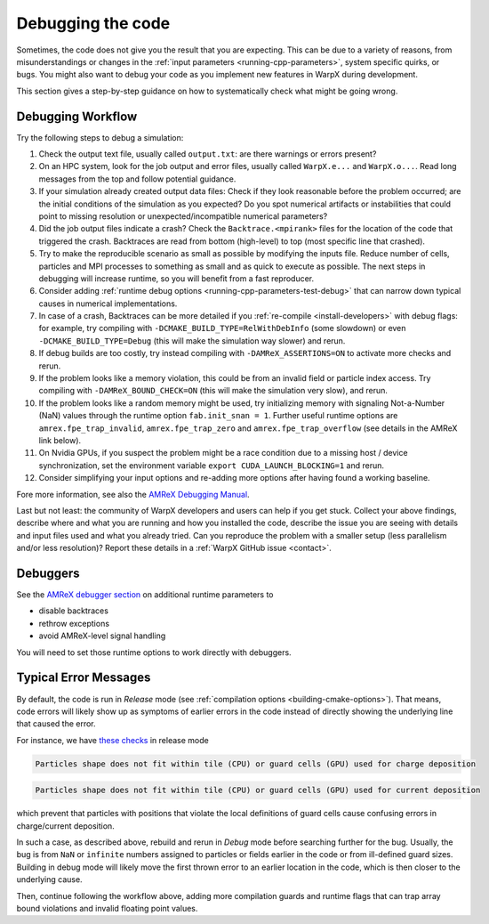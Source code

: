 .. _debugging_warpx:

Debugging the code
==================

Sometimes, the code does not give you the result that you are expecting.
This can be due to a variety of reasons, from misunderstandings or changes in the :ref:`input parameters <running-cpp-parameters>`, system specific quirks, or bugs.
You might also want to debug your code as you implement new features in WarpX during development.

This section gives a step-by-step guidance on how to systematically check what might be going wrong.


Debugging Workflow
------------------

Try the following steps to debug a simulation:

#. Check the output text file, usually called ``output.txt``: are there warnings or errors present?
#. On an HPC system, look for the job output and error files, usually called ``WarpX.e...`` and ``WarpX.o...``.
   Read long messages from the top and follow potential guidance.
#. If your simulation already created output data files:
   Check if they look reasonable before the problem occurred; are the initial conditions of the simulation as you expected?
   Do you spot numerical artifacts or instabilities that could point to missing resolution or unexpected/incompatible numerical parameters?
#. Did the job output files indicate a crash? Check the ``Backtrace.<mpirank>`` files for the location of the code that triggered the crash.
   Backtraces are read from bottom (high-level) to top (most specific line that crashed).
#. Try to make the reproducible scenario as small as possible by modifying the inputs file.
   Reduce number of cells, particles and MPI processes to something as small and as quick to execute as possible.
   The next steps in debugging will increase runtime, so you will benefit from a fast reproducer.
#. Consider adding :ref:`runtime debug options <running-cpp-parameters-test-debug>` that can narrow down typical causes in numerical implementations.
#. In case of a crash, Backtraces can be more detailed if you :ref:`re-compile <install-developers>` with debug flags: for example, try compiling with ``-DCMAKE_BUILD_TYPE=RelWithDebInfo`` (some slowdown) or even ``-DCMAKE_BUILD_TYPE=Debug`` (this will make the simulation way slower) and rerun.
#. If debug builds are too costly, try instead compiling with ``-DAMReX_ASSERTIONS=ON`` to activate more checks and rerun.
#. If the problem looks like a memory violation, this could be from an invalid field or particle index access.
   Try compiling with ``-DAMReX_BOUND_CHECK=ON`` (this will make the simulation very slow), and rerun.
#. If the problem looks like a random memory might be used, try initializing memory with signaling Not-a-Number (NaN) values through the runtime option ``fab.init_snan = 1``.
   Further useful runtime options are ``amrex.fpe_trap_invalid``, ``amrex.fpe_trap_zero`` and ``amrex.fpe_trap_overflow`` (see details in the AMReX link below).
#. On Nvidia GPUs, if you suspect the problem might be a race condition due to a missing host / device synchronization, set the environment variable ``export CUDA_LAUNCH_BLOCKING=1`` and rerun.
#. Consider simplifying your input options and re-adding more options after having found a working baseline.

Fore more information, see also the `AMReX Debugging Manual <https://amrex-codes.github.io/amrex/docs_html/Basics.html#debugging>`__.

Last but not least: the community of WarpX developers and users can help if you get stuck.
Collect your above findings, describe where and what you are running and how you installed the code, describe the issue you are seeing with details and input files used and what you already tried.
Can you reproduce the problem with a smaller setup (less parallelism and/or less resolution)?
Report these details in a :ref:`WarpX GitHub issue <contact>`.


Debuggers
---------

See the `AMReX debugger section <https://amrex-codes.github.io/amrex/docs_html/Debugging.html#breaking-into-debuggers>`__ on additional runtime parameters to

* disable backtraces
* rethrow exceptions
* avoid AMReX-level signal handling

You will need to set those runtime options to work directly with debuggers.


Typical Error Messages
----------------------

By default, the code is run in *Release* mode (see :ref:`compilation options <building-cmake-options>`).
That means, code errors will likely show up as symptoms of earlier errors in the code instead of directly showing the underlying line that caused the error.

For instance, we have `these <https://github.com/ECP-WarpX/WarpX/blob/23fa23209879cbdf5ef829530def162c2b343c72/Source/ablastr/particles/DepositCharge.H#L139>`__ `checks <https://github.com/ECP-WarpX/WarpX/blob/23fa23209879cbdf5ef829530def162c2b343c72/Source/Particles/WarpXParticleContainer.cpp#L364>`__ in release mode

.. code-block::

   Particles shape does not fit within tile (CPU) or guard cells (GPU) used for charge deposition

.. code-block::

   Particles shape does not fit within tile (CPU) or guard cells (GPU) used for current deposition

which prevent that particles with positions that violate the local definitions of guard cells cause confusing errors in charge/current deposition.

In such a case, as described above, rebuild and rerun in *Debug* mode before searching further for the bug.
Usually, the bug is from ``NaN`` or ``infinite`` numbers assigned to particles or fields earlier in the code or from ill-defined guard sizes.
Building in debug mode will likely move the first thrown error to an earlier location in the code, which is then closer to the underlying cause.

Then, continue following the workflow above, adding more compilation guards and runtime flags that can trap array bound violations and invalid floating point values.
